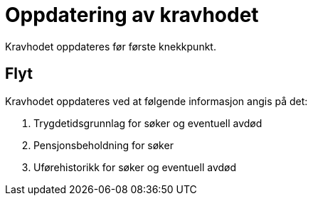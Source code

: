 = Oppdatering av kravhodet

Kravhodet oppdateres før første knekkpunkt.

== Flyt

Kravhodet oppdateres ved at følgende informasjon angis på det:

. Trygdetidsgrunnlag for søker og eventuell avdød
. Pensjonsbeholdning for søker
. Uførehistorikk for søker og eventuell avdød
